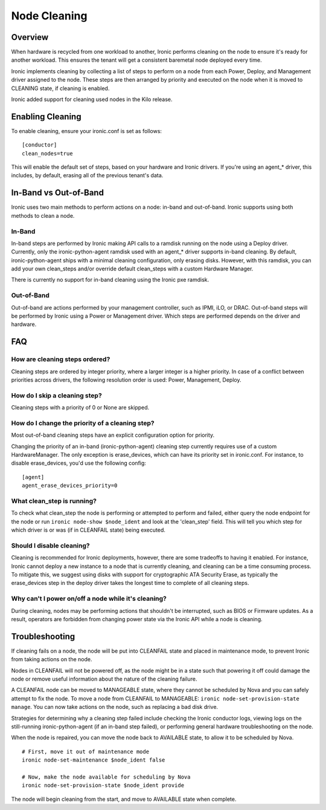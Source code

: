 .. _cleaning:

=============
Node Cleaning
=============

Overview
========
When hardware is recycled from one workload to another, Ironic performs
cleaning on the node to ensure it's ready for another workload. This ensures
the tenant will get a consistent baremetal node deployed every time.

Ironic implements cleaning by collecting a list of steps to perform on a node
from each Power, Deploy, and Management driver assigned to the node. These
steps are then arranged by priority and executed on the node when it is moved
to CLEANING state, if cleaning is enabled.

Ironic added support for cleaning used nodes in the Kilo release.


Enabling Cleaning
=================
To enable cleaning, ensure your ironic.conf is set as follows: ::

  [conductor]
  clean_nodes=true

This will enable the default set of steps, based on your hardware and Ironic
drivers. If you're using an agent_* driver, this includes, by default, erasing
all of the previous tenant's data.


In-Band vs Out-of-Band
======================
Ironic uses two main methods to perform actions on a node: in-band and
out-of-band. Ironic supports using both methods to clean a node.

In-Band
-------
In-band steps are performed by Ironic making API calls to a ramdisk running
on the node using a Deploy driver. Currently, only the ironic-python-agent
ramdisk used with an agent_* driver supports in-band cleaning. By default,
ironic-python-agent ships with a minimal cleaning configuration, only erasing
disks. However, with this ramdisk, you can add your own clean_steps and/or
override default clean_steps with a custom Hardware Manager.

There is currently no support for in-band cleaning using the Ironic pxe
ramdisk.

Out-of-Band
-----------
Out-of-band are actions performed by your management controller, such as IPMI,
iLO, or DRAC. Out-of-band steps will be performed by Ironic using a Power or
Management driver. Which steps are performed depends on the driver and hardware.


FAQ
===

How are cleaning steps ordered?
-------------------------------
Cleaning steps are ordered by integer priority, where a larger integer is a
higher priority. In case of a conflict between priorities across drivers,
the following resolution order is used: Power, Management, Deploy.

How do I skip a cleaning step?
------------------------------
Cleaning steps with a priority of 0 or None are skipped.

How do I change the priority of a cleaning step?
------------------------------------------------
Most out-of-band cleaning steps have an explicit configuration option for
priority.

Changing the priority of an in-band (ironic-python-agent) cleaning step
currently requires use of a custom HardwareManager. The only exception is
erase_devices, which can have its priority set in ironic.conf. For instance,
to disable erase_devices, you'd use the following config::

  [agent]
  agent_erase_devices_priority=0


What clean_step is running?
---------------------------
To check what clean_step the node is performing or attempted to perform and
failed, either query the node endpoint for the node or run ``ironic node-show
$node_ident`` and look at the 'clean_step' field. This will tell you which
step for which driver is or was (if in CLEANFAIL state) being executed.

Should I disable cleaning?
--------------------------
Cleaning is recommended for Ironic deployments, however, there are some
tradeoffs to having it enabled. For instance, Ironic cannot deploy a new
instance to a node that is currently cleaning, and cleaning can be a time
consuming process. To mitigate this, we suggest using disks with support for
cryptographic ATA Security Erase, as typically the erase_devices step in the
deploy driver takes the longest time to complete of all cleaning steps.

Why can't I power on/off a node while it's cleaning?
----------------------------------------------------
During cleaning, nodes may be performing actions that shouldn't be
interrupted, such as BIOS or Firmware updates. As a result, operators are
forbidden from changing power state via the Ironic API while a node is
cleaning.


Troubleshooting
===============
If cleaning fails on a node, the node will be put into CLEANFAIL state and
placed in maintenance mode, to prevent Ironic from taking actions on the
node.

Nodes in CLEANFAIL will not be powered off, as the node might be in a state
such that powering it off could damage the node or remove useful information
about the nature of the cleaning failure.

A CLEANFAIL node can be moved to MANAGEABLE state, where they cannot be
scheduled by Nova and you can safely attempt to fix the node. To move a node
from CLEANFAIL to MANAGEABLE: ``ironic node-set-provision-state manage``.
You can now take actions on the node, such as replacing a bad disk drive.

Strategies for determining why a cleaning step failed include checking the
Ironic conductor logs, viewing logs on the still-running ironic-python-agent
(if an in-band step failed), or performing general hardware troubleshooting on
the node.

When the node is repaired, you can move the node back to AVAILABLE state, to
allow it to be scheduled by Nova.

::

  # First, move it out of maintenance mode
  ironic node-set-maintenance $node_ident false

  # Now, make the node available for scheduling by Nova
  ironic node-set-provision-state $node_ident provide

The node will begin cleaning from the start, and move to AVAILABLE state
when complete.

